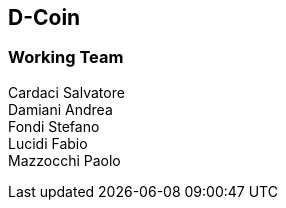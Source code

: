 [[getting_started]]
== D-Coin

=== Working Team
Cardaci Salvatore +
Damiani Andrea +
Fondi Stefano +
Lucidi Fabio +
Mazzocchi Paolo +
